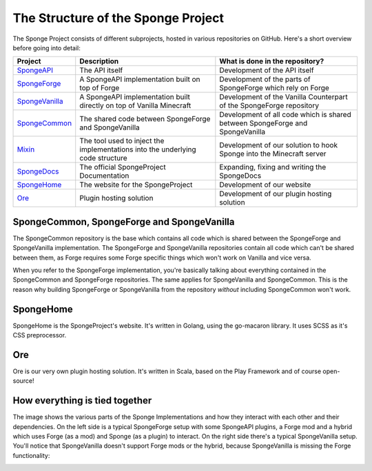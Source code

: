 ===================================
The Structure of the Sponge Project
===================================

The Sponge Project consists of different subprojects, hosted in various repositories on GitHub. Here's a short overview
before going into detail:

+-------------------------------------------------------------------+-------------------------------------------------------+---------------------------------------------------------------------------------+
| Project                                                           | Description                                           | What is done in the repository?                                                 |
+===================================================================+=======================================================+=================================================================================+
| `SpongeAPI <https://github.com/Spongepowered/SpongeAPI>`_         | The API itself                                        | Development of the API itself                                                   |
+-------------------------------------------------------------------+-------------------------------------------------------+---------------------------------------------------------------------------------+
| `SpongeForge <https://github.com/Spongepowered/SpongeForge>`_     | A SpongeAPI implementation built on top of Forge      | Development of the parts of SpongeForge which rely on Forge                     |
+-------------------------------------------------------------------+-------------------------------------------------------+---------------------------------------------------------------------------------+
| `SpongeVanilla <https://github.com/Spongepowered/SpongeVanilla>`_ | A SpongeAPI implementation built directly on top      | Development of the Vanilla Counterpart of the SpongeForge repository            |
|                                                                   | of Vanilla Minecraft                                  |                                                                                 |
+-------------------------------------------------------------------+-------------------------------------------------------+---------------------------------------------------------------------------------+
| `SpongeCommon <https://github.com/Spongepowered/SpongeCommon>`_   | The shared code between SpongeForge and SpongeVanilla | Development of all code which is shared between SpongeForge and SpongeVanilla   |
+-------------------------------------------------------------------+-------------------------------------------------------+---------------------------------------------------------------------------------+
| `Mixin <https://github.com/Spongepowered/Mixin>`_                 | The tool used to inject the implementations into      | Development of our solution to hook Sponge into the Minecraft server            |
|                                                                   | the underlying code structure                         |                                                                                 |
+-------------------------------------------------------------------+-------------------------------------------------------+---------------------------------------------------------------------------------+
| `SpongeDocs <https://github.com/Spongepowered/SpongeDocs>`_       | The official SpongeProject Documentation              | Expanding, fixing and writing the SpongeDocs                                    |
+-------------------------------------------------------------------+-------------------------------------------------------+---------------------------------------------------------------------------------+
| `SpongeHome <https://github.com/Spongepowered/SpongeHome>`_       | The website for the SpongeProject                     | Development of our website                                                      |
+-------------------------------------------------------------------+-------------------------------------------------------+---------------------------------------------------------------------------------+
| `Ore <https://github.com/Spongepowered/Ore>`_                     | Plugin hosting solution                               | Development of our plugin hosting solution                                      |
+-------------------------------------------------------------------+-------------------------------------------------------+---------------------------------------------------------------------------------+

SpongeCommon, SpongeForge and SpongeVanilla
===========================================

The SpongeCommon repository is the base which contains all code which is shared between the SpongeForge and SpongeVanilla
implementation. The SpongeForge and SpongeVanilla repositories contain all code which can't be shared between them, as
Forge requires some Forge specific things which won't work on Vanilla and vice versa.

When you refer to the SpongeForge implementation, you're basically talking about everything contained in the
SpongeCommon and SpongeForge repositories. The same applies for SpongeVanilla and SpongeCommon. This is the reason why
building SpongeForge or SpongeVanilla from the repository *without* including SpongeCommon won't work.

SpongeHome
==========

SpongeHome is the SpongeProject's website. It's written in Golang, using the go-macaron library. It uses SCSS as it's
CSS preprocessor.

Ore
===

Ore is our very own plugin hosting solution. It's written in Scala, based on the Play Framework and of course open-source!

How everything is tied together
===============================

The image shows the various parts of the Sponge Implementations and how they interact with each other and their dependencies.
On the left side is a typical SpongeForge setup with some SpongeAPI plugins, a Forge mod and a hybrid which uses Forge
(as a mod) and Sponge (as a plugin) to interact. On the right side there's a typical SpongeVanilla setup. You'll notice
that SpongeVanilla doesn't support Forge mods or the hybrid, because SpongeVanilla is missing the Forge functionality:

.. image:: /images/contributing/SpongeProject-structure.svg
    :alt: Repo Overview
